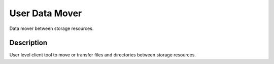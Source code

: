 ===============
User Data Mover
===============

Data mover between storage resources.

Description
===========

User level client tool to move or transfer files and directories between storage resources.

